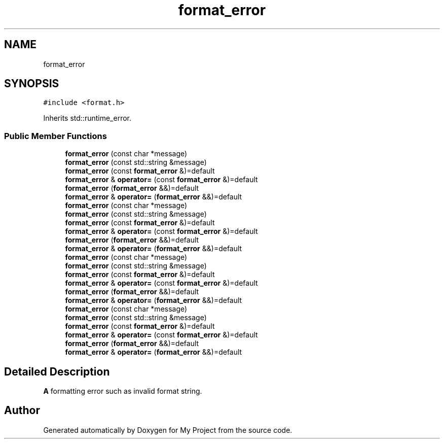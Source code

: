 .TH "format_error" 3 "Wed Feb 1 2023" "Version Version 0.0" "My Project" \" -*- nroff -*-
.ad l
.nh
.SH NAME
format_error
.SH SYNOPSIS
.br
.PP
.PP
\fC#include <format\&.h>\fP
.PP
Inherits std::runtime_error\&.
.SS "Public Member Functions"

.in +1c
.ti -1c
.RI "\fBformat_error\fP (const char *message)"
.br
.ti -1c
.RI "\fBformat_error\fP (const std::string &message)"
.br
.ti -1c
.RI "\fBformat_error\fP (const \fBformat_error\fP &)=default"
.br
.ti -1c
.RI "\fBformat_error\fP & \fBoperator=\fP (const \fBformat_error\fP &)=default"
.br
.ti -1c
.RI "\fBformat_error\fP (\fBformat_error\fP &&)=default"
.br
.ti -1c
.RI "\fBformat_error\fP & \fBoperator=\fP (\fBformat_error\fP &&)=default"
.br
.ti -1c
.RI "\fBformat_error\fP (const char *message)"
.br
.ti -1c
.RI "\fBformat_error\fP (const std::string &message)"
.br
.ti -1c
.RI "\fBformat_error\fP (const \fBformat_error\fP &)=default"
.br
.ti -1c
.RI "\fBformat_error\fP & \fBoperator=\fP (const \fBformat_error\fP &)=default"
.br
.ti -1c
.RI "\fBformat_error\fP (\fBformat_error\fP &&)=default"
.br
.ti -1c
.RI "\fBformat_error\fP & \fBoperator=\fP (\fBformat_error\fP &&)=default"
.br
.ti -1c
.RI "\fBformat_error\fP (const char *message)"
.br
.ti -1c
.RI "\fBformat_error\fP (const std::string &message)"
.br
.ti -1c
.RI "\fBformat_error\fP (const \fBformat_error\fP &)=default"
.br
.ti -1c
.RI "\fBformat_error\fP & \fBoperator=\fP (const \fBformat_error\fP &)=default"
.br
.ti -1c
.RI "\fBformat_error\fP (\fBformat_error\fP &&)=default"
.br
.ti -1c
.RI "\fBformat_error\fP & \fBoperator=\fP (\fBformat_error\fP &&)=default"
.br
.ti -1c
.RI "\fBformat_error\fP (const char *message)"
.br
.ti -1c
.RI "\fBformat_error\fP (const std::string &message)"
.br
.ti -1c
.RI "\fBformat_error\fP (const \fBformat_error\fP &)=default"
.br
.ti -1c
.RI "\fBformat_error\fP & \fBoperator=\fP (const \fBformat_error\fP &)=default"
.br
.ti -1c
.RI "\fBformat_error\fP (\fBformat_error\fP &&)=default"
.br
.ti -1c
.RI "\fBformat_error\fP & \fBoperator=\fP (\fBformat_error\fP &&)=default"
.br
.in -1c
.SH "Detailed Description"
.PP 
\fBA\fP formatting error such as invalid format string\&. 

.SH "Author"
.PP 
Generated automatically by Doxygen for My Project from the source code\&.

